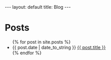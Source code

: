 #+STARTUP: showall
#+OPTIONS: toc:nil num:nil
#+BEGIN_EXPORT html
---
layout: default
title: Blog
---
#+END_EXPORT

* Posts
#+BEGIN_EXPORT html
<ul class="posts">
  {% for post in site.posts %}
  <li><span>{{ post.date | date_to_string }}</span>
    <a href="{{ post.url }}" title="{{ post.title }}">{{ post.title }}</a>
  </li>
  {% endfor %}
</ul>
#+END_EXPORT
